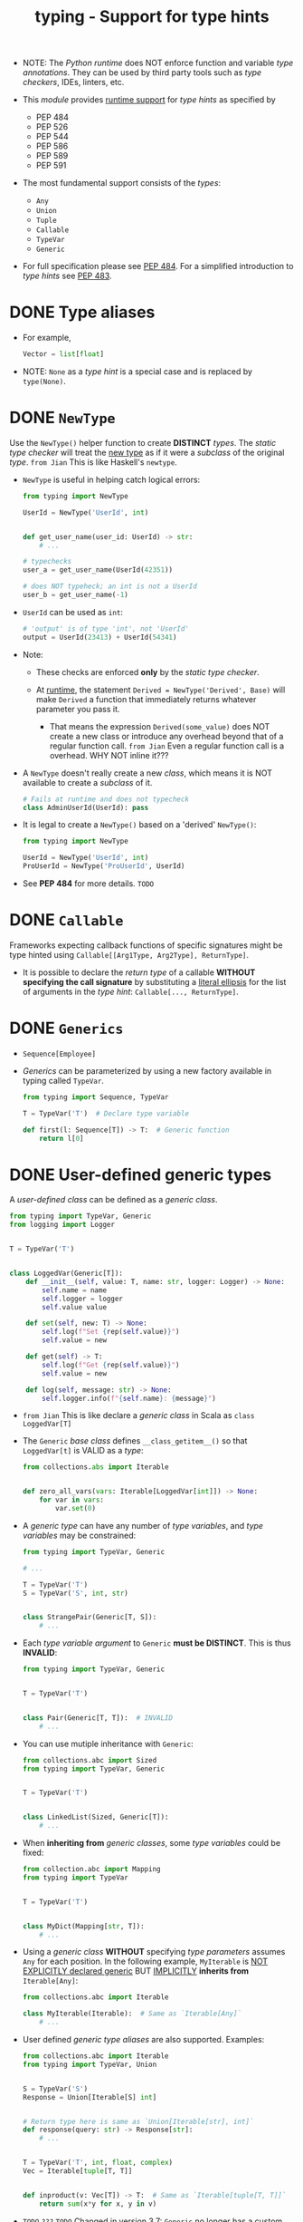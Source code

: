 #+TITLE: typing - Support for type hints
#+VERSION: 3.9.0 - Since 3.5
#+STARTUP: overview
#+STARTUP: entitiespretty

- NOTE:
  The /Python runtime/ does NOT enforce function and variable /type annotations/.
  They can be used by third party tools such as /type checkers/, IDEs, linters, etc.

- This /module/ provides _runtime support_ for /type hints/ as specified by
  * PEP 484 
  * PEP 526 
  * PEP 544 
  * PEP 586 
  * PEP 589
  * PEP 591

- The most fundamental support consists of the /types/:
  * ~Any~
  * ~Union~
  * ~Tuple~
  * ~Callable~
  * ~TypeVar~
  * ~Generic~

- For full specification please see _PEP 484_.
  For a simplified introduction to /type hints/ see _PEP 483_.

* DONE Type aliases
  CLOSED: [2020-11-07 Sat 23:29]
  - For example,
    #+begin_src python
      Vector = list[float]
    #+end_src

  - NOTE:
    ~None~ as a /type hint/ is a special case and is replaced by ~type(None)~.
  
* DONE ~NewType~
  CLOSED: [2020-11-07 Sat 23:29]
  # New in version 3.5.2
  
  Use the ~NewType()~ helper function to create *DISTINCT* /types/.
  The /static type checker/ will treat the _new type_ as if it were a /subclass/
  of the original /type/. =from Jian= This is like Haskell's ~newtype~.
  
  - ~NewType~ is useful in helping catch logical errors:
    #+begin_src python
      from typing import NewType

      UserId = NewType('UserId', int)


      def get_user_name(user_id: UserId) -> str:
          # ...

      # typechecks
      user_a = get_user_name(UserId(42351))

      # does NOT typeheck; an int is not a UserId
      user_b = get_user_name(-1)
    #+end_src

  - ~UserId~ can be used as ~int~:
    #+begin_src python
      # 'output' is of type 'int', not 'UserId'
      output = UserId(23413) + UserId(54341)
    #+end_src

  - Note:
    * These checks are enforced *only* by the /static type checker/.

    * At _runtime_, the statement ~Derived = NewType('Derived', Base)~ will make
      ~Derived~ a function that immediately returns whatever parameter you pass
      it.
      + That means the expression ~Derived(some_value)~ does NOT create a new
        class or introduce any overhead beyond that of a regular function call.
        =from Jian=
        Even a regular function call is a overhead. WHY NOT inline it???
  
  - A ~NewType~ doesn't really create a new /class/, which means it is NOT
    available to create a /subclass/ of it.
    #+begin_src python
      # Fails at runtime and does not typecheck
      class AdminUserId(UserId): pass
    #+end_src

  - It is legal to create a ~NewType()~ based on a 'derived' ~NewType()~:
    #+begin_src python
      from typing import NewType

      UserId = NewType('UserId', int)
      ProUserId = NewType('ProUserId', UserId)
    #+end_src

  - See *PEP 484* for more details.
    =TODO=
    
* DONE ~Callable~
  CLOSED: [2020-11-07 Sat 23:34]
  Frameworks expecting callback functions of specific signatures might be type
  hinted using ~Callable[[Arg1Type, Arg2Type], ReturnType]~.

  - It is possible to declare the /return type/ of a callable *WITHOUT specifying the
    call signature* by substituting a _literal ellipsis_ for the list of arguments
    in the /type hint/: ~Callable[..., ReturnType]~.
  
* DONE ~Generics~
  CLOSED: [2020-11-07 Sat 23:37]
  - ~Sequence[Employee]~

  - /Generics/ can be parameterized by using a new factory available in typing
    called ~TypeVar~.
    #+begin_src python
      from typing import Sequence, TypeVar

      T = TypeVar('T')  # Declare type variable

      def first(l: Sequence[T]) -> T:  # Generic function
          return l[0]
    #+end_src
    
* DONE User-defined generic types
  CLOSED: [2020-11-08 Sun 02:52]
  A /user-defined class/ can be defined as a /generic class/.
  #+begin_src python
    from typing import TypeVar, Generic
    from logging import Logger


    T = TypeVar('T')


    class LoggedVar(Generic[T]):
        def __init__(self, value: T, name: str, logger: Logger) -> None:
            self.name = name
            self.logger = logger
            self.value value

        def set(self, new: T) -> None:
            self.log(f"Set {rep(self.value)}")
            self.value = new

        def get(self) -> T:
            self.log(f"Get {rep(self.value)}")
            self.value = new

        def log(self, message: str) -> None:
            self.logger.info(f"{self.name}: {message}")
  #+end_src
  - =from Jian=
    This is like declare a /generic class/ in Scala as ~class LoggedVar[T]~

  - The ~Generic~ /base class/ defines ~__class_getitem__()~ so that ~LoggedVar[t]~
    is VALID as a /type/:
    #+begin_src python
      from collections.abs import Iterable


      def zero_all_vars(vars: Iterable[LoggedVar[int]]) -> None:
          for var in vars:
              var.set(0)
    #+end_src

  - A /generic type/ can have any number of /type variables/, and /type variables/
    may be constrained:
    #+begin_src python
      from typing import TypeVar, Generic

      # ...

      T = TypeVar('T')
      S = TypeVar('S', int, str)


      class StrangePair(Generic[T, S]):
          # ...
    #+end_src

  - Each /type variable argument/ to ~Generic~ *must be DISTINCT*.
    This is thus *INVALID*:
    #+begin_src python
      from typing import TypeVar, Generic


      T = TypeVar('T')


      class Pair(Generic[T, T]):  # INVALID
          # ...
    #+end_src

  - You can use mutiple inheritance with ~Generic~:
    #+begin_src python
      from collections.abc import Sized
      from typing import TypeVar, Generic


      T = TypeVar('T')


      class LinkedList(Sized, Generic[T]):
          # ...
    #+end_src

  - When *inheriting from* /generic classes/, some /type variables/ could be fixed:
    #+begin_src python
      from collection.abc import Mapping
      from typing import TypeVar


      T = TypeVar('T')


      class MyDict(Mapping[str, T]):
          # ...
    #+end_src

  - Using a /generic class/ *WITHOUT* specifying /type parameters/ assumes ~Any~
    for each position. In the following example, ~MyIterable~ is _NOT EXPLICITLY
    declared generic_ BUT _IMPLICITLY_ *inherits from* ~Iterable[Any]~:
    #+begin_src python
      from collections.abc import Iterable

      class MyIterable(Iterable):  # Same as `Iterable[Any]`
          # ...
    #+end_src
    
  - User defined /generic type aliases/ are also supported. Examples:
    #+begin_src python
      from collections.abc import Iterable
      from typing import TypeVar, Union


      S = TypeVar('S')
      Response = Union[Iterable[S] int]


      # Return type here is same as `Union[Iterable[str], int]`
      def response(query: str) -> Response[str]:
          # ...


      T = TypeVar('T', int, float, complex)
      Vec = Iterable[tuple[T, T]]


      def inproduct(v: Vec[T]) -> T:  # Same as `Iterable[tuple[T, T]]`
          return sum(x*y for x, y in v)
    #+end_src

  - =TODO= =???= =TODO=
    Changed in version 3.7: ~Generic~ no longer has a custom /metaclass/.
    * A /user-defined generic class/ can have /ABC/'s as /base classes/ WITHOUT a
      /metaclass/ CONFLICT.
      /Generic metaclasses/ are *not supported*.
      
    * The outcome of /parameterizing generics/ is *cached*, and most /types/ in
      the ~typing~ module are /hashable/ and /comparable for equality/.
  
* DONE The ~Any~ type
  CLOSED: [2020-11-08 Sun 03:00]
  - A special kind of type is ~Any~.
    A /static type checker/ will
    * treat EVERY /type/ as being *compatible* with ~Any~
    * treat ~Any~ as being *compatible* with EVERY /type/.

  - A variable typed as ~Any~ is possible to perform *any* _operation_ or _method
    call_ on a value of type ~Any~ and assign it to any variable:

  - ~object~ and ~Any~ are different!!!
    * Similar to ~Any~, EVERY type is a /subtype/ of ~object~.

    * _HOWEVER_, unlike ~Any~, the reverse is NOT true:
      ~object~ is *not* a /subtype/ of EVERY OTHER /type/.
      + This means when the /type/ of a value is ~object~, a /type checker/ will
        _REJECT_ almost all operations on it, and assigning it to a variable (or
        using it as a return value) of a more specialized type is a /type error/.

  - Use ~object~ to indicate that a value could be *ANY* /type/ _in a typesafe
    manner_.

  - Use ~Any~ to indicate that a value is _dynamically typed_.
    
* TODO Nominal vs structural subtyping
* TODO Module contents
** Special typing primitives
*** Special types
*** Special forms
*** Building generic types
*** Other special directives
    
** Generic concrete collections
*** Corresponding to built-in types
*** Corresponding to types in ~collections~
*** Other concrete types
    
** Abstract Base Classes
*** Corresponding to collections in ~collections.abc~
*** Corresponding to other types in ~collections.abc~
*** Asynchronous programming
*** Context manager types
    
** Protocols
** Functions and decorators
** Introspection helpers
** Constant
   
